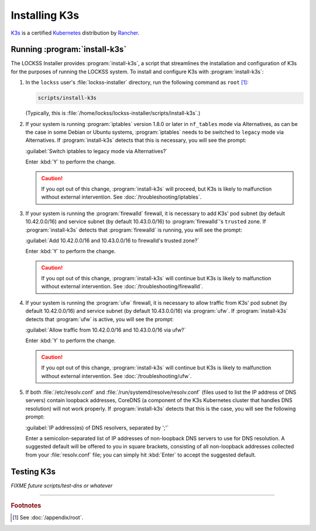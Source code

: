 ==============
Installing K3s
==============

`K3s <https://k3s.io/>`_ is a certified `Kubernetes <https://kubernetes.io/>`_ distribution by `Rancher <https://rancher.com/>`_.

------------------------------
Running :program:`install-k3s`
------------------------------

The LOCKSS Installer provides :program:`install-k3s`, a script that streamlines the installation and configuration of K3s for the purposes of running the LOCKSS system. To install and configure K3s with :program:`install-k3s`:

1. In the ``lockss`` user's :file:`lockss-installer` directory, run the following command as ``root`` [#fnroot]_:

   .. code-block:: shell

      scripts/install-k3s

   (Typically, this is :file:`/home/lockss/lockss-installer/scripts/install-k3s`.)

2. If your system is running :program:`iptables` version 1.8.0 or later in ``nf_tables`` mode via Alternatives, as can be the case in some Debian or Ubuntu systems, :program:`iptables` needs to be switched to ``legacy`` mode via Alternatives. If :program:`install-k3s` detects that this is necessary, you will see the prompt:

   :guilabel:`Switch iptables to legacy mode via Alternatives?`

   Enter :kbd:`Y` to perform the change.

   .. caution::

      If you opt out of this change, :program:`install-k3s` will proceed, but K3s is likely to malfunction without external intervention. See :doc:`/troubleshooting/iptables`.

3. If your system is running the :program:`firewalld` firewall, it is necessary to add K3s' pod subnet (by default 10.42.0.0/16) and service subnet (by default 10.43.0.0/16) to :program:`firewalld`'s ``trusted`` zone. If :program:`install-k3s` detects that :program:`firewalld` is running, you will see the prompt:

   :guilabel:`Add 10.42.0.0/16 and 10.43.0.0/16 to firewalld's trusted zone?`

   Enter :kbd:`Y` to perform the change.

   .. caution::

      If you opt out of this change, :program:`install-k3s` will continue but K3s is likely to malfunction without external intervention. See :doc:`/troubleshooting/firewalld`.

4. If your system is running the :program:`ufw` firewall, it is necessary to allow traffic from K3s' pod subnet (by default 10.42.0.0/16) and service subnet (by default 10.43.0.0/16) via :program:`ufw`. If :program:`install-k3s` detects that :program:`ufw` is active, you will see the prompt:

   :guilabel:`Allow traffic from 10.42.0.0/16 and 10.43.0.0/16 via ufw?`

   Enter :kbd:`Y` to perform the change.

   .. caution::

      If you opt out of this change, :program:`install-k3s` will continue but K3s is likely to malfunction without external intervention. See :doc:`/troubleshooting/ufw`.

5. If both :file:`/etc/resolv.conf` and :file:`/run/systemd/resolve/resolv.conf` (files used to list the IP address of DNS servers) contain loopback addresses, CoreDNS (a component of the K3s Kubernetes cluster that handles DNS resolution) will not work properly. If :program:`install-k3s` detects that this is the case, you will see the following prompt:

   :guilabel:`IP address(es) of DNS resolvers, separated by ';'`

   Enter a semicolon-separated list of IP addresses of non-loopback DNS servers to use for DNS resolution. A suggested default will be offered to you in square brackets, consisting of all non-loopback addresses collected from your :file:`resolv.conf` file; you can simply hit :kbd:`Enter` to accept the suggested default.

-----------
Testing K3s
-----------

*FIXME future scripts/test-dns or whatever*

----

.. rubric:: Footnotes

.. [#fnroot]

   See :doc:`/appendix/root`.
